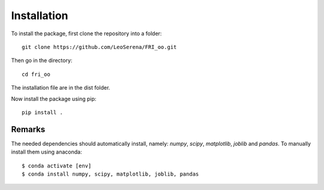 .. ############################################################################
.. install.rst
.. ===========
.. Author : Leo Serena [leo.serena@epfl.ch]
.. ############################################################################

Installation
============

To install the package, first clone the repository into a folder::

    git clone https://github.com/LeoSerena/FRI_oo.git

Then go in the directory::

    cd fri_oo

The installation file are in the dist folder.

Now install the package using pip::

    pip install .

Remarks
-------

The needed dependencies should automatically install, namely: *numpy*, *scipy*, *matplotlib*, *joblib* and *pandas*.
To manually install them using anaconda::

    $ conda activate [env]
    $ conda install numpy, scipy, matplotlib, joblib, pandas
